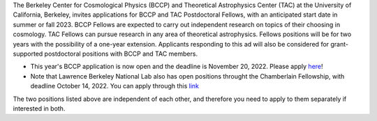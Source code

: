 .. title: BCCP Job Opportunities
.. slug: jobs
.. date: 2014-10-23 08:32:33
.. tags: 
.. description: Job opening

The Berkeley Center for Cosmological Physics (BCCP) and Theoretical Astrophysics Center (TAC) at the University of California, Berkeley, invites applications for BCCP and TAC Postdoctoral Fellows, with an anticipated start date in summer or fall 2023. BCCP Fellows are expected to carry out independent research on topics of their choosing in cosmology. TAC Fellows can pursue research in any area of theoretical astrophysics. Fellows positions will be for two years with the possibility of a one-year extension. Applicants responding to this ad will also be considered for grant-supported postdoctoral positions with BCCP and TAC members.

* This year's BCCP application is now open and the deadline is November 20, 2022.  Please apply `here <https://academicjobsonline.org/ajo/jobs/22561>`_!
* Note that Lawrence Berkeley National Lab also has open positions throught the Chamberlain Fellowship, with deadline October 14, 2022. You can  apply through this `link <https://academicjobsonline.org/ajo/jobs/22509>`_

The two positions listed above are independent of each other, and therefore you need to apply to them separately if interested in both.
